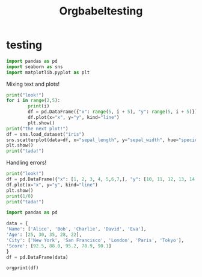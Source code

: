 #+title: Orgbabeltesting

* testing
:PROPERTIES:
:header-args: :results output :python "./python" :async t :session testing
:END:

#+begin_src python
import pandas as pd
import seaborn as sns
import matplotlib.pyplot as plt
#+end_src

#+RESULTS:
: Cell Timer:  0:00:00.555547

Mixing text and plots!

#+begin_src python :results drawer
print("look!")
for i in range(2,5):
        print(i)
        df = pd.DataFrame({"x": range(5, i + 5), "y": range(5, i + 5)})
        df.plot(x="x", y="y", kind="line")
        plt.show()
print("the next plot!")
df = sns.load_dataset("iris")
sns.scatterplot(data=df, x="sepal_length", y="sepal_width", hue="species")
plt.show()
print("tada!")
#+end_src

#+RESULTS:
:results:
look!
2
[[file:plots/orgbabeltesting/plot_20240728_124027_7663432.png]]
3
[[file:plots/orgbabeltesting/plot_20240728_124027_1423741.png]]
4
[[file:plots/orgbabeltesting/plot_20240728_124027_2717263.png]]
the next plot!
[[file:plots/orgbabeltesting/plot_20240728_124027_5661842.png]]
tada!
___________________________
Cell Timer:  0:00:00.163701
:end:

Handling errors!

#+begin_src python :results drawer
print("look!")
df = pd.DataFrame({"x": [1, 2, 3, 4, 5,6,7,], "y": [10, 11, 12, 13, 14,15,16]})
df.plot(x="x", y="y", kind="line")
plt.show()
print(1/0)
print("tada!")
#+end_src

#+RESULTS:
:results:
look!
[[file:plots/plot_20240727_223748_8bd224815f.png]]
Traceback (most recent call last):
File "<org babel source block>", line 6, in <module>
File "<org babel source block>", line 5, in <module>
ZeroDivisionError: division by zero
___________________________
Cell Timer:  0:00:00.038071
:end:


#+begin_src python :results drawer
import pandas as pd

data = {
'Name': ['Alice', 'Bob', 'Charlie', 'David', 'Eva'],
'Age': [25, 30, 35, 28, 22],
'City': ['New York', 'San Francisco', 'London', 'Paris', 'Tokyo'],
'Score': [92.5, 88.0, 95.2, 78.9, 90.1]
}
df = pd.DataFrame(data)

orgprint(df)
#+end_src

#+RESULTS:
:results:
| Name    | Age | City          | Score |
| Alice   |  25 | New York      |  92.5 |
| Bob     |  30 | San Francisco |  88.0 |
| Charlie |  35 | London        |  95.2 |
| David   |  28 | Paris         |  78.9 |
| Eva     |  22 | Tokyo         |  90.1 |
Cell Timer:  0:00:00.001078
:end:
